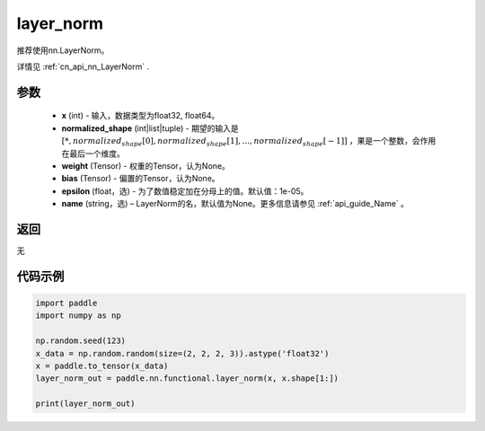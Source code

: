 .. _cn_api_nn_functional_layer_norm:

layer_norm
-------------------------------

.. py:class:: paddle.nn.functional.layer_norm(x, normalized_shape, weight=None, bias=None, epsilon=1e-05, name=None):

推荐使用nn.LayerNorm。

详情见 :ref:`cn_api_nn_LayerNorm` . 

参数
::::::::::::

    - **x** (int) - 输入，数据类型为float32, float64。
    - **normalized_shape** (int|list|tuple) - 期望的输入是 :math:`[*, normalized_shape[0], normalized_shape[1], ..., normalized_shape[-1]]` ，果是一个整数，会作用在最后一个维度。
    - **weight** (Tensor) - 权重的Tensor，认为None。
    - **bias** (Tensor) - 偏置的Tensor，认为None。
    - **epsilon** (float，选) - 为了数值稳定加在分母上的值。默认值：1e-05。
    - **name** (string，选) – LayerNorm的名，默认值为None。更多信息请参见 :ref:`api_guide_Name` 。


返回
::::::::::::
无

代码示例
::::::::::::

.. code-block:: python

    import paddle
    import numpy as np

    np.random.seed(123)
    x_data = np.random.random(size=(2, 2, 2, 3)).astype('float32')
    x = paddle.to_tensor(x_data) 
    layer_norm_out = paddle.nn.functional.layer_norm(x, x.shape[1:])

    print(layer_norm_out)

